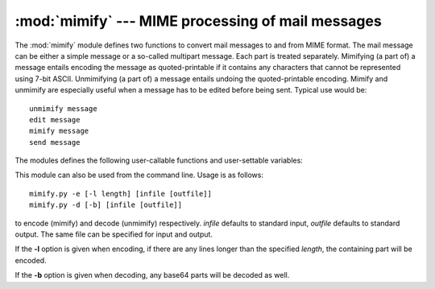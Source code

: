 
:mod:`mimify` --- MIME processing of mail messages
==================================================

.. module:: mimify
   :synopsis: Mimification and unmimification of mail messages.
   :deprecated:


.. deprecated:: 2.3
   The :mod:`email` package should be used in preference to the :mod:`mimify`
   module.  This module is present only to maintain backward compatibility.

The :mod:`mimify` module defines two functions to convert mail messages to and
from MIME format.  The mail message can be either a simple message or a
so-called multipart message.  Each part is treated separately. Mimifying (a part
of) a message entails encoding the message as quoted-printable if it contains
any characters that cannot be represented using 7-bit ASCII.  Unmimifying (a
part of) a message entails undoing the quoted-printable encoding.  Mimify and
unmimify are especially useful when a message has to be edited before being
sent.  Typical use would be::

   unmimify message
   edit message
   mimify message
   send message

The modules defines the following user-callable functions and user-settable
variables:


.. function:: mimify(infile, outfile)

   Copy the message in *infile* to *outfile*, converting parts to quoted-printable
   and adding MIME mail headers when necessary. *infile* and *outfile* can be file
   objects (actually, any object that has a :meth:`readline` method (for *infile*)
   or a :meth:`write` method (for *outfile*)) or strings naming the files. If
   *infile* and *outfile* are both strings, they may have the same value.


.. function:: unmimify(infile, outfile[, decode_base64])

   Copy the message in *infile* to *outfile*, decoding all quoted-printable parts.
   *infile* and *outfile* can be file objects (actually, any object that has a
   :meth:`readline` method (for *infile*) or a :meth:`write` method (for
   *outfile*)) or strings naming the files.  If *infile* and *outfile* are both
   strings, they may have the same value. If the *decode_base64* argument is
   provided and tests true, any parts that are coded in the base64 encoding are
   decoded as well.


.. function:: mime_decode_header(line)

   Return a decoded version of the encoded header line in *line*. This only
   supports the ISO 8859-1 charset (Latin-1).


.. function:: mime_encode_header(line)

   Return a MIME-encoded version of the header line in *line*.


.. data:: MAXLEN

   By default, a part will be encoded as quoted-printable when it contains any
   non-ASCII characters (characters with the 8th bit set), or if there are any
   lines longer than :const:`MAXLEN` characters (default value 200).


.. data:: CHARSET

   When not specified in the mail headers, a character set must be filled in.  The
   string used is stored in :const:`CHARSET`, and the default value is ISO-8859-1
   (also known as Latin1 (latin-one)).

This module can also be used from the command line.  Usage is as follows::

   mimify.py -e [-l length] [infile [outfile]]
   mimify.py -d [-b] [infile [outfile]]

to encode (mimify) and decode (unmimify) respectively.  *infile* defaults to
standard input, *outfile* defaults to standard output. The same file can be
specified for input and output.

If the **-l** option is given when encoding, if there are any lines longer than
the specified *length*, the containing part will be encoded.

If the **-b** option is given when decoding, any base64 parts will be decoded as
well.


.. seealso::

   Module :mod:`quopri`
      Encode and decode MIME quoted-printable files.

